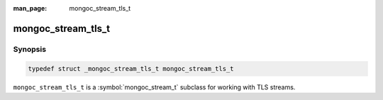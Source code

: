 :man_page: mongoc_stream_tls_t

mongoc_stream_tls_t
===================

Synopsis
--------

.. code-block:: c

  typedef struct _mongoc_stream_tls_t mongoc_stream_tls_t

``mongoc_stream_tls_t`` is a :symbol:`mongoc_stream_t` subclass for working with TLS streams.
